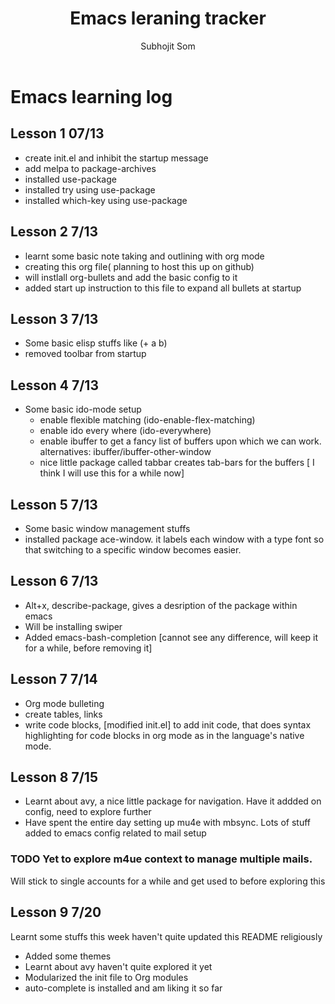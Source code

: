 #+TITLE: Emacs leraning tracker
#+author: Subhojit Som
#+email: susom@iu.edu

* Emacs learning log
** Lesson 1 07/13
  - create init.el and inhibit the startup message
  - add melpa to package-archives
  - installed use-package
  - installed try using use-package
  - installed which-key using use-package
** Lesson 2 7/13
   - learnt some basic note taking and outlining with org mode
   - creating this org file( planning to host this up on github)
   - will instlall org-bullets and add the basic config to it
   - added start up instruction to this file to expand all bullets at
     startup
** Lesson 3 7/13
   - Some basic elisp stuffs like (+ a b)
   - removed toolbar from startup
** Lesson 4 7/13
   - Some basic ido-mode setup
     - enable flexible matching (ido-enable-flex-matching)
     - enable ido every where (ido-everywhere)
     - enable ibuffer to get a fancy list of buffers upon which we can
       work. alternatives: ibuffer/ibuffer-other-window
     - nice little package called tabbar creates tab-bars for the buffers
       [ I think I will use this for a while now]
** Lesson 5 7/13
   - Some basic window management stuffs
   - installed package ace-window. it labels each window with a type
     font so that switching to a specific window becomes easier.
** Lesson 6 7/13
   - Alt+x, describe-package, gives a desription of the package within
     emacs
   - Will be installing swiper
   - Added emacs-bash-completion [cannot see any difference, will keep
     it for a while, before removing it]
** Lesson 7 7/14
   - Org mode bulleting
   - create tables, links
   - write code blocks, [modified init.el] to add init code, that does
     syntax highlighting for code blocks in org mode as in the
     language's native mode.
** Lesson 8 7/15
 - Learnt about avy, a nice little package for navigation. Have it
   addded on config, need to explore further
 - Have spent the entire day setting up mu4e with mbsync. Lots of
   stuff added to emacs config related to mail setup
*** TODO Yet to explore m4ue context to manage multiple mails. 
    Will stick to single accounts for a while and get used to before exploring this
** Lesson 9 7/20
   Learnt some stuffs this week haven't quite updated this README
   religiously
   + Added some themes
   + Learnt about avy haven't quite explored it yet
   + Modularized the init file to Org modules
   + auto-complete is installed and am liking it so far


